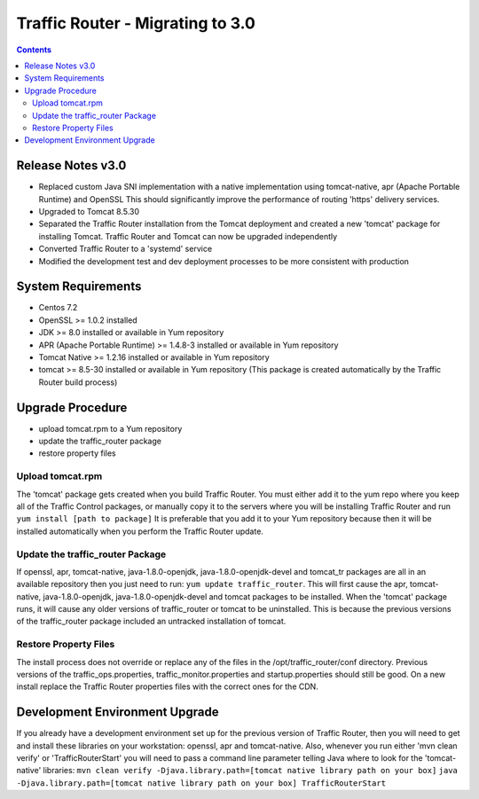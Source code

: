 ..
..
.. Licensed under the Apache License, Version 2.0 (the "License");
.. you may not use this file except in compliance with the License.
.. You may obtain a copy of the License at
..
..     http://www.apache.org/licenses/LICENSE-2.0
..
.. Unless required by applicable law or agreed to in writing, software
.. distributed under the License is distributed on an "AS IS" BASIS,
.. WITHOUT WARRANTIES OR CONDITIONS OF ANY KIND, either express or implied.
.. See the License for the specific language governing permissions and
.. limitations under the License.
..

*********************************
Traffic Router - Migrating to 3.0
*********************************
.. contents::
  :depth: 2
  :backlinks: top

Release Notes v3.0
==========================
* Replaced custom Java SNI implementation with a native implementation using tomcat-native, apr (Apache Portable Runtime) and OpenSSL
  This should significantly improve the performance of routing 'https' delivery services.
* Upgraded to Tomcat 8.5.30
* Separated the Traffic Router installation from the Tomcat deployment and created a new 'tomcat' package for installing Tomcat.
  Traffic Router and Tomcat can now be upgraded independently
* Converted Traffic Router to a 'systemd' service
* Modified the development test and dev deployment processes to be more consistent with production

System Requirements
==========================
* Centos 7.2
* OpenSSL >= 1.0.2 installed
* JDK >= 8.0 installed or available in Yum repository
* APR (Apache Portable Runtime) >= 1.4.8-3 installed or available in Yum repository
* Tomcat Native >= 1.2.16 installed or available in Yum repository
* tomcat >= 8.5-30 installed or available in Yum repository (This package is created automatically by the Traffic Router build process)

Upgrade Procedure
==========================
* upload tomcat.rpm to a Yum repository
* update the traffic_router package
* restore property files

Upload tomcat.rpm
-----------------
The 'tomcat' package gets created when you build Traffic Router. You must either add it to the yum repo where you keep all of the Traffic Control packages, or manually copy it to the servers where you will be installing Traffic Router and run ``yum install [path to package]``
It is preferable that you add it to your Yum repository because then it will be installed automatically when you perform the Traffic Router update.

Update the traffic_router Package
---------------------------------
If openssl, apr, tomcat-native, java-1.8.0-openjdk, java-1.8.0-openjdk-devel and tomcat_tr packages are all in an available repository then you just need to run: ``yum update traffic_router``.
This will first cause the apr, tomcat-native, java-1.8.0-openjdk, java-1.8.0-openjdk-devel and tomcat packages to be installed. When the 'tomcat' package runs, it will cause any older versions of traffic_router or tomcat to be uninstalled. This is because the previous versions of the traffic_router package included an untracked installation of tomcat.


Restore Property Files
------------------------------
The install process does not override or replace any of the files in the /opt/traffic_router/conf directory. Previous versions of the traffic_ops.properties, traffic_monitor.properties and startup.properties should still be good. On a new install replace the Traffic Router properties files with the correct ones for the CDN.

Development Environment Upgrade
===============================

If you already have a development environment set up for the previous version of Traffic Router, then you will need to get and install these libraries on your workstation: openssl, apr and tomcat-native.
Also, whenever you run either 'mvn clean verify' or 'TrafficRouterStart' you will need to pass a command line parameter telling Java where to look for the 'tomcat-native' libraries:
``mvn clean verify -Djava.library.path=[tomcat native library path on your box]``
``java -Djava.library.path=[tomcat native library path on your box] TrafficRouterStart``

